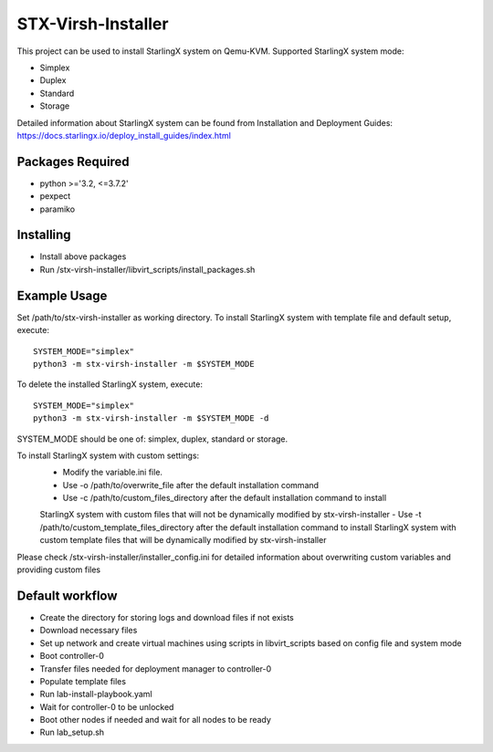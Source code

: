 STX-Virsh-Installer
=================
This project can be used to install StarlingX system on Qemu-KVM.
Supported StarlingX system mode:

- Simplex
- Duplex
- Standard
- Storage

Detailed information about StarlingX system can be found from Installation and Deployment Guides:
https://docs.starlingx.io/deploy_install_guides/index.html

Packages Required
-------
- python >='3.2, <=3.7.2'
- pexpect
- paramiko

Installing
------
- Install above packages

- Run /stx-virsh-installer/libvirt_scripts/install_packages.sh


Example Usage
--------
Set /path/to/stx-virsh-installer as working directory.
To install StarlingX system with template file and default setup, execute::

    SYSTEM_MODE="simplex"
    python3 -m stx-virsh-installer -m $SYSTEM_MODE


To delete the installed StarlingX system, execute::

    SYSTEM_MODE="simplex"
    python3 -m stx-virsh-installer -m $SYSTEM_MODE -d


SYSTEM_MODE should be one of: simplex, duplex, standard or storage.

To install StarlingX system with custom settings:
	- Modify the variable.ini file.
	- Use -o /path/to/overwrite_file after the default installation command
	- Use -c /path/to/custom_files_directory after the default installation command to install
	StarlingX system with custom files that will not be dynamically modified by stx-virsh-installer
	- Use -t /path/to/custom_template_files_directory after
	the default installation command to install StarlingX system with
	custom template files that will be dynamically modified by stx-virsh-installer

Please check /stx-virsh-installer/installer_config.ini for detailed information about
overwriting custom variables and providing custom files


Default workflow
---------
- Create the directory for storing logs and download files if not exists

- Download necessary files

- Set up network and create virtual machines using scripts in libvirt_scripts based on config file
  and system mode

- Boot controller-0

- Transfer files needed for deployment manager to controller-0

- Populate template files

- Run lab-install-playbook.yaml

- Wait for controller-0 to be unlocked

- Boot other nodes if needed and wait for all nodes to be ready

- Run lab_setup.sh